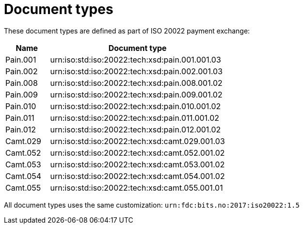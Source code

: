 = Document types

These document types are defined as part of ISO 20022 payment exchange:

[cols="1,4", options="header"]
|===
| Name | Document type
| Pain.001 | urn:iso:std:iso:20022:tech:xsd:pain.001.001.03
| Pain.002 | urn:iso:std:iso:20022:tech:xsd:pain.002.001.03
| Pain.008 | urn:iso:std:iso:20022:tech:xsd:pain.008.001.02
| Pain.009 | urn:iso:std:iso:20022:tech:xsd:pain.009.001.02
| Pain.010 | urn:iso:std:iso:20022:tech:xsd:pain.010.001.02
| Pain.011 | urn:iso:std:iso:20022:tech:xsd:pain.011.001.02
| Pain.012 | urn:iso:std:iso:20022:tech:xsd:pain.012.001.02
| Camt.029 | urn:iso:std:iso:20022:tech:xsd:camt.029.001.03
| Camt.052 | urn:iso:std:iso:20022:tech:xsd:camt.052.001.02
| Camt.053 | urn:iso:std:iso:20022:tech:xsd:camt.053.001.02
| Camt.054 | urn:iso:std:iso:20022:tech:xsd:camt.054.001.02
| Camt.055 | urn:iso:std:iso:20022:tech:xsd:camt.055.001.01
|===

All document types uses the same customization: `urn:fdc:bits.no:2017:iso20022:1.5`
